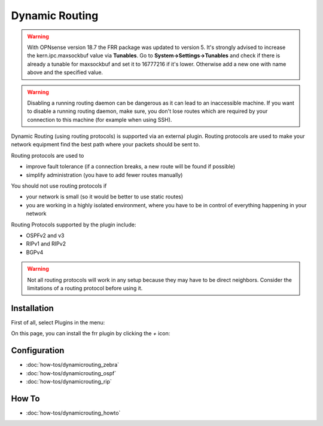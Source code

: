 ===============
Dynamic Routing
===============

.. Warning::
    With OPNsense version 18.7 the FRR package was updated to version 5. It's strongly advised to increase
    the kern.ipc.maxsockbuf value via **Tunables**. Go to **System->Settings->Tunables** and check if there
    is already a tunable for maxsockbuf and set it to 16777216 if it's lower. Otherwise add a new one with 
    name above and the specified value.

.. Warning::
    Disabling a running routing daemon can be dangerous as it can lead to an inaccessible machine.
    If you want to disable a running routing daemon, make sure, you don't lose routes which are
    required by your connection to this machine (for example when using SSH).

Dynamic Routing (using routing protocols) is supported via an external plugin. Routing protocols are used to make your network equipment find the best path where your packets should be sent to.

Routing protocols are used to

* improve fault tolerance (if a connection breaks, a new route will be found if possible)
* simplify administration (you have to add fewer routes manually)

You should not use routing protocols if

* your network is small (so it would be better to use static routes)
* you are working in a highly isolated environment, where you have to be in control of everything happening in your network

Routing Protocols supported by the plugin include:

* OSPFv2 and v3
* RIPv1 and RIPv2
* BGPv4

.. Warning::
    Not all routing protocols will work in any setup because they may have to be direct neighbors.
    Consider the limitations of a routing protocol before using it.

------------
Installation
------------

First of all, select Plugins in the menu:

.. image:: images/menu_plugins.png

On this page, you can install the frr plugin by clicking the `+` icon:

.. image:: images/plugins_frr.png


-------------
Configuration
-------------

* :doc:`how-tos/dynamicrouting_zebra`
* :doc:`how-tos/dynamicrouting_ospf`
* :doc:`how-tos/dynamicrouting_rip`


------
How To
------

* :doc:`how-tos/dynamicrouting_howto`

